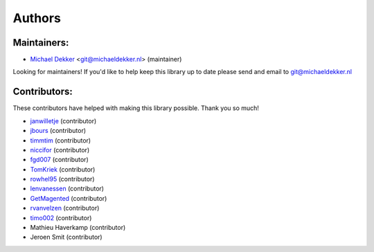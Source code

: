 *******
Authors
*******

Maintainers:
================

* `Michael Dekker <https://github.com/firstred>`_ <git@michaeldekker.nl> (maintainer)

Looking for maintainers! If you'd like to help keep this library up to date please send and email to git@michaeldekker.nl

Contributors:
================

These contributors have helped with making this library possible. Thank you so much!

* `janwilletje <https://github.com/janwilletje>`_ (contributor)
* `jbours <https://github.com/jbours>`_ (contributor)
* `timmtim <https://github.com/timmtim>`_ (contributor)
* `niccifor <https://github.com/niccifor>`_ (contributor)
* `fgd007 <https://github.com/fgd007>`_ (contributor)
* `TomKriek <https://github.com/TomKriek>`_ (contributor)
* `rowhel95 <https://github.com/rowhel95>`_ (contributor)
* `lenvanessen <https://github.com/lenvanessen>`_ (contributor)
* `GetMagented <https://github.com/GetMagented>`_ (contributor)
* `rvanvelzen <https://github.com/rvanvelzen>`_ (contributor)
* `timo002 <https://github.com/timo002>`_ (contributor)
* Mathieu Haverkamp (contributor)
* Jeroen Smit (contributor)
